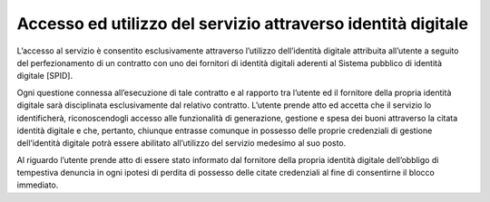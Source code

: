 Accesso ed utilizzo del servizio attraverso identità digitale
=============================================================

L’accesso al servizio è consentito esclusivamente attraverso l’utilizzo
dell’identità digitale attribuita all’utente a seguito del
perfezionamento di un contratto con uno dei fornitori di identità
digitali aderenti al Sistema pubblico di identità digitale [SPID].

Ogni questione connessa all’esecuzione di tale contratto e al rapporto
tra l’utente ed il fornitore della propria identità digitale sarà
disciplinata esclusivamente dal relativo contratto. L’utente prende atto
ed accetta che il servizio lo identificherà, riconoscendogli accesso
alle funzionalità di generazione, gestione e spesa dei buoni attraverso
la citata identità digitale e che, pertanto, chiunque entrasse comunque
in possesso delle proprie credenziali di gestione dell’identità digitale
potrà essere abilitato all’utilizzo del servizio medesimo al suo posto.

Al riguardo l’utente prende atto di essere stato informato dal fornitore
della propria identità digitale dell’obbligo di tempestiva denuncia in
ogni ipotesi di perdita di possesso delle citate credenziali al fine di
consentirne il blocco immediato.